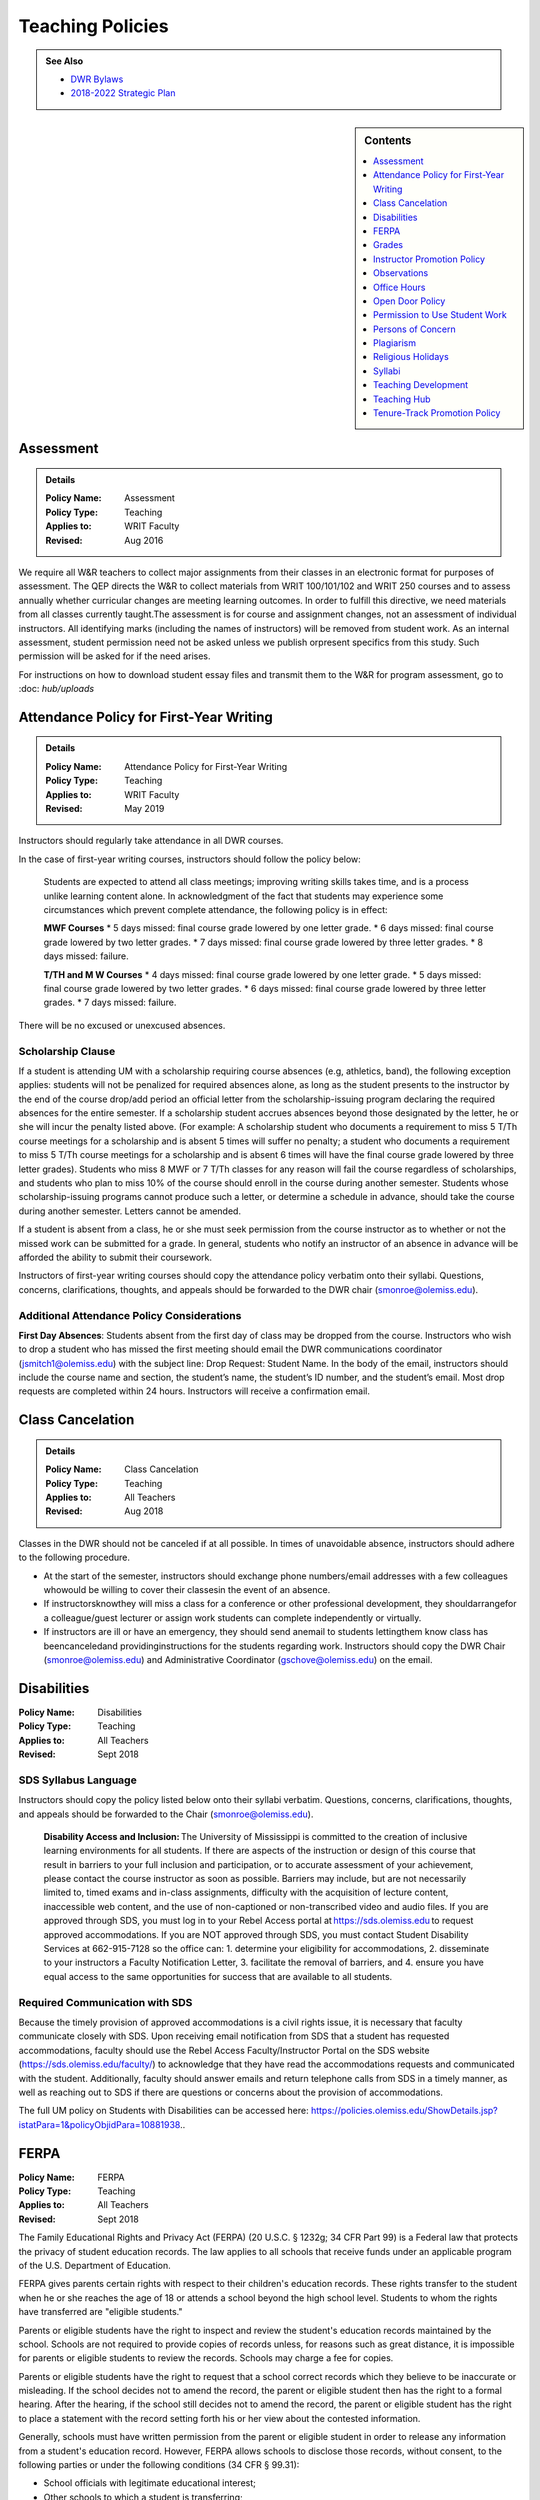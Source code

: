 =====================================
Teaching Policies
=====================================
.. Admonition:: See Also

    * `DWR Bylaws <https://olemiss.box.com/s/09ql7cfye6kkkv5a42juyswdo8kn4u07>`__
    * `2018-2022 Strategic Plan <https://olemiss.box.com/s/tosir7njy2bpzs8cv1mo09q07hrntkzf>`_

.. sidebar:: Contents

    .. contents:: 
        :local:
        :depth: 1

Assessment 
-----------
.. Admonition:: Details

    .. policy fields:

    :Policy Name: Assessment
    :Policy Type: Teaching
    :Applies to: WRIT Faculty
    :Revised: Aug 2016

We require all W&R teachers to collect major assignments from their classes in an electronic format for purposes of assessment. The QEP directs the W&R to collect materials from WRIT 100/101/102 and WRIT 250 courses and to assess annually whether curricular changes are meeting learning outcomes. In order to fulfill this directive, we need materials from all classes currently taught.The assessment is for course and assignment changes, not an assessment of individual instructors. All identifying marks (including the names of instructors) will be removed from student work. As an internal assessment, student permission need not be asked unless we publish orpresent specifics from this study. Such permission will be asked for if the need arises.

For instructions on how to download student essay files and transmit them to the W&R for program assessment, go to :doc: `hub/uploads` 

Attendance Policy for First-Year Writing
-----------------------------------------
.. Admonition:: Details

    .. policy fields:

    :Policy Name: Attendance Policy for First-Year Writing
    :Policy Type: Teaching
    :Applies to: WRIT Faculty
    :Revised: May 2019

Instructors should regularly take attendance in all DWR courses. 

In the case of first-year writing courses, instructors should follow the policy below: 

    Students are expected to attend all class meetings; improving writing skills takes time, and is a process unlike learning content alone. In acknowledgment of the fact that students may experience some circumstances which prevent complete attendance, the following policy is in effect: 

    **MWF Courses** 
    * 5 days missed: final course grade lowered by one letter grade. 
    * 6 days missed: final course grade lowered by two letter grades. 
    * 7 days missed: final course grade lowered by three letter grades. 
    * 8 days missed: failure. 

    **T/TH and M W Courses** 
    * 4 days missed: final course grade lowered by one letter grade. 
    * 5 days missed: final course grade lowered by two letter grades. 
    * 6 days missed: final course grade lowered by three letter grades. 
    * 7 days missed: failure. 

There will be no excused or unexcused absences. 

Scholarship Clause 
~~~~~~~~~~~~~~~~~~~~~~
If a student is attending UM with a scholarship requiring course absences (e.g, athletics, band), the following exception applies: students will not be penalized for required absences alone, as long as the student presents to the instructor by the end of the course drop/add period an official letter from the scholarship-issuing program declaring the required absences for the entire semester. If a scholarship student accrues absences beyond those designated by the letter, he or she will incur the penalty listed above. (For example: A scholarship student who documents a requirement to miss 5 T/Th course meetings for a scholarship and is absent 5 times will suffer no penalty; a student who documents a requirement to miss 5 T/Th course meetings for a scholarship and is absent 6 times will have the final course grade lowered by three letter grades). Students who miss 8 MWF or 7 T/Th classes for any reason will fail the course regardless of scholarships, and students who plan to miss 10% of the course should enroll in the course during another semester. Students whose scholarship-issuing programs cannot produce such a letter, or determine a schedule in advance, should take the course during another semester. Letters cannot be amended. 

If a student is absent from a class, he or she must seek permission from the course instructor as to whether or not the missed work can be submitted for a grade. In general, students who notify an instructor of an absence in advance will be afforded the ability to submit their coursework. 

Instructors of first-year writing courses should copy the attendance policy verbatim onto their syllabi. Questions, concerns, clarifications, thoughts, and appeals should be forwarded to the DWR chair (smonroe@olemiss.edu). 

Additional Attendance Policy Considerations
~~~~~~~~~~~~~~~~~~~~~~~~~~~~~~~~~~~~~~~~~~~~~ 

**First Day Absences**: Students absent from the first day of class may be dropped from the course. Instructors who wish to drop a student who has missed the first meeting should email the DWR communications coordinator (jsmitch1@olemiss.edu) with the subject line: Drop Request: Student Name.  In the body of the email, instructors should include the course name and section, the student’s name, the student’s ID number, and the student’s email.  Most drop requests are completed within 24 hours.  Instructors will receive a confirmation email. 

Class Cancelation
---------------------
.. Admonition:: Details

    .. policy fields:

    :Policy Name: Class Cancelation
    :Policy Type: Teaching
    :Applies to: All Teachers
    :Revised: Aug 2018

Classes in the DWR should not be canceled if at all possible. In times
of unavoidable absence, instructors should adhere to the following procedure.

* At the start of the semester, instructors should exchange phone numbers/email addresses with a few colleagues whowould be willing to cover their classesin the event of an absence.
* If instructorsknowthey will miss a class for a conference or other professional development, they shouldarrangefor a colleague/guest lecturer or assign work students can complete independently or virtually.
* If instructors are ill or have an emergency, they should send anemail to students lettingthem know class has beencanceledand providinginstructions for the students regarding work. Instructors should copy the DWR Chair (smonroe@olemiss.edu) and Administrative Coordinator (gschove@olemiss.edu) on the email. 

Disabilities
---------------
.. policy fields:

:Policy Name: Disabilities
:Policy Type: Teaching
:Applies to: All Teachers
:Revised: Sept 2018

SDS Syllabus Language 
~~~~~~~~~~~~~~~~~~~~~~~ 
Instructors should copy the policy listed below onto their syllabi verbatim. Questions, concerns, clarifications, thoughts, and appeals should be forwarded to the Chair (smonroe@olemiss.edu). 

    **Disability Access and Inclusion:** The University of Mississippi is committed to the creation of inclusive learning environments for all students. If there are aspects of the instruction or design of this course that result in barriers to your full inclusion and participation, or to accurate assessment of your achievement, please contact the course instructor as soon as possible. Barriers may include, but are not necessarily limited to, timed exams and in-class assignments, difficulty with the acquisition of lecture content, inaccessible web content, and the use of non-captioned or non-transcribed video and audio files. If you are approved through SDS, you must log in to your Rebel Access portal at https://sds.olemiss.edu to request approved accommodations. If you are NOT approved through SDS, you must contact Student Disability Services at 662-915-7128 so the office can: 1. determine your eligibility for accommodations, 2. disseminate to your instructors a Faculty Notification Letter, 3. facilitate the removal of barriers, and 4. ensure you have equal access to the same opportunities for success that are available to all students. 

Required Communication with SDS 
~~~~~~~~~~~~~~~~~~~~~~~~~~~~~~~~
Because the timely provision of approved accommodations is a civil rights issue, it is necessary that faculty communicate closely with SDS. Upon receiving email notification from SDS that a student has requested accommodations, faculty should use the Rebel Access Faculty/Instructor Portal on the SDS website (https://sds.olemiss.edu/faculty/) to acknowledge that they have read the accommodations requests and communicated with the student.  Additionally, faculty should answer emails and return telephone calls from SDS in a timely manner, as well as reaching out to SDS if there are questions or concerns about the provision of accommodations. 

The full UM policy on Students with Disabilities can be accessed here: https://policies.olemiss.edu/ShowDetails.jsp?istatPara=1&policyObjidPara=10881938.. 

FERPA
------
.. policy fields:

:Policy Name: FERPA
:Policy Type: Teaching
:Applies to: All Teachers
:Revised: Sept 2018

The Family Educational Rights and Privacy Act (FERPA) (20 U.S.C. § 1232g; 34 CFR Part 99) is a Federal law that protects the privacy of student education records. The law applies to all schools that receive funds under an applicable program of the U.S. Department of Education. 

FERPA gives parents certain rights with respect to their children's education records. These rights transfer to the student when he or she reaches the age of 18 or attends a school beyond the high school level. Students to whom the rights have transferred are "eligible students." 

Parents or eligible students have the right to inspect and review the student's education records maintained by the school. Schools are not required to provide copies of records unless, for reasons such as great distance, it is impossible for parents or eligible students to review the records. Schools may charge a fee for copies. 

Parents or eligible students have the right to request that a school correct records which they believe to be inaccurate or misleading. If the school decides not to amend the record, the parent or eligible student then has the right to a formal hearing. After the hearing, if the school still decides not to amend the record, the parent or eligible student has the right to place a statement with the record setting forth his or her view about the contested information. 

Generally, schools must have written permission from the parent or eligible student in order to release any information from a student's education record. However, FERPA allows schools to disclose those records, without consent, to the following parties or under the following conditions (34 CFR § 99.31): 

* School officials with legitimate educational interest; 
* Other schools to which a student is transferring; 
* Specified officials for audit or evaluation purposes; 
* Appropriate parties in connection with financial aid to a student; 
* Organizations conducting certain studies for or on behalf of the school; 
* Accrediting organizations; 
* To comply with a judicial order or lawfully issued subpoena; 
* Appropriate officials in cases of health and safety emergencies; and 
* State and local authorities, within a juvenile justice system, pursuant to specific State law. 

Schools may disclose, without consent, "directory" information such as a student's name, address, telephone number, date and place of birth, honors and awards, and dates of attendance. However, schools must tell parents and eligible students about directory information and allow parents and eligible students a reasonable amount of time to request that the school not disclose directory information about them. Schools must notify parents and eligible students annually of their rights under FERPA. The actual means of notification (special letter, inclusion in a PTA bulletin, student handbook, or newspaper article) is left to the discretion of each school. 

For additional information, you may call 1-800-USA-LEARN (1-800-872-5327) (voice). Individuals who use TDD may use the Federal Relay Service. 

For the UM policy statement on FERPA, visit the UM Office of General Counsel’s website (https://legal.olemiss.edu/legal-issues/family-educational-rights-and-privacy-act/). 

Grades
-------
.. policy fields:

:Policy Name: Grades
:Policy Type: Teaching
:Applies to: All Teachers
:Revised: Aug 2018

The University of Mississippi uses a plus/minus grading system. DWR instructors should use the following grade percentages and post the grade designations on their syllabi. 

======  ========
Letter  Percent
======  ========
A       93-100 
A-      90-92 
B+      87-89 
B       83-86 
B-      80-82 
C+      77-79 
C       73-76 
C-      70-72 
D       65-69 
F       64-below 
======= ========

The Undergraduate Catalog defines grades as follows: A Excellent, B Good, C Satisfactory, D Lowest Passing Grade, F Failure. Please note that meeting assignment requirements is not equal to excellent work but rather equal to average work. 

Incompletes 
~~~~~~~~~~~~~
The “I” grade is assigned when “for unusual reasons acceptable to the instructor, course requirements cannot be completed before the end of the semester” (UM Undergraduate Catalog). In order to assign an Incomplete in all DWR courses, the student, instructor, and Chair must all three sign a grade contract which will detail what work is missing, why the work cannot be completed before the end of the semester, why the student could not foresee this event, when the work will be submitted, when it will be graded, who will grade it, what grade the student has earned without the missing component, and when the final grade will be submitted. Incompletes must be replaced by the 25th day of class (the drop deadline) in the next regular semester (skipping summer semesters) or the grade will convert to an “F.” (N.B. This is the deadline for the changed grade to be entered – not the deadline by which the student must submit the work to the instructor – meaning that students must submit work in time for instructors to assess it well in advance of the drop deadline of the next semester.) Incompletes may only be issued for one missing course assignment or for multiple missing assignments due to one discrete event. Incompletes may never be assigned after the submission of final grades. Incompletes may not be assigned as a method to circumvent attendance policies or course failure. 

Midterm Grades 
~~~~~~~~~~~~~~~
All DWR teachers must complete midterm grades in a timely manner. It is essential that the university intervene as early as possible when students are struggling academically. 

Grade Appeals 
~~~~~~~~~~~~~~~~
Course grade appeals are addressed through ACA.AR.600.002. 
Please consult the M Book for procedures. 

Instructor Promotion Policy
-----------------------------
`View the DWR Instructor Promotion Policy <https://olemiss.app.box.com/file/311972186595?s=wzfa811rhqu44lqjz8fnx5a63536eezw>`_

Observations
--------------
.. policy fields:

:Policy Name: Observations
:Policy Type: Teaching
:Applies to: All Teachers
:Revised: Aug 2018

The DWR maintains a teaching-centered culture and wants every teacher to be successful. As faculty, we learn from each other and share ideas. We value academic freedom, appropriate levels of standardization, research-based pedagogies, and deliberate innovation. We believe teaching can be improved through purposeful reflection. Regular classroom observations help to improve our teaching practices. We learn as much from observing others as we learn from being observed. This ongoing exchange of ideas strengthens our culture by showcasing and improving the unique contributions we each bring to the profession. As a routine of support and collegiality, we expect that teaching observations will protect and enhance our high pedagogical standards. 

**All faculty**, regardless of rank or position, must be observed during their first semester of teaching at UM. These formative observations (through which colleagues provide feedback to one another) should be conducted by a core faculty member, the assistant chair, or the chair. 

**All other faculty**, regardless of rank or position, must be observed once per cycle of every three regular (fall/spring) semesters. These formative observations should be conducted by a full-time DWR faculty member, the assistant chair, or the chair. 

**All graduate instructors**, regardless of experience, must be observed before midterm of their first semester of UM teaching and once more at any point during the remainder of their first year. In the second year of teaching and beyond, graduate instructors must be observed once per year. These formative observations should be conducted by a core faculty member. 

**All faculty seeking promotion** should be observed in the year prior to promotion. These summative observations (through which instruction is evaluated) should be conducted by the chair, the assistant chair, or a core faculty member who is senior in rank. 

**Faculty who teach online** should submit each distinct course taught for evaluation once every three regular (fall/spring) semesters. These holistic evaluations should be conducted by the DWR instructional designer and/or online faculty members designated by him or her in conjunction with the Division of Outreach Online Course Enrichment program. For teachers who also teach face-to-face classes, this evaluation is in addition to their regular observations. 

Faculty members and graduate instructors schedule their own observations. After the observation, the observer will submit an observation report through the Teaching Hub. The report will be distributed to the observer, the observed faculty member, and optionally the core instructor the course observed. Online course evaluations, in addition to being shared with the above-referenced individuals, are shared with the Division of Outreach. The schedule for online course evaluation is maintained by the DWR instructional designer in coordination with the Division of Outreach. 

The department recognizes that various methods of peer observation are effective. Faculty and observers work together to choose a method from the list below. Materials for these methods are available in the DWR document library. 

1. DWR Observation Checklist 
2. DWR Observation Short Narrative 
3. Small Group Instructional Diagnosis (SGID) 
4. Online Course Evaluation 
5. TPEG/Pro-Teach Model (pilot) 

Best Practices 
~~~~~~~~~~~~~~~

* To establish trust and reciprocity, create teaching observation partnerships or triads with colleagues. 
* Build variety by partnering with different colleagues and using different methods over time. 
* If you have trouble finding a partner or group, reach out to the communications specialist for names of faculty members who have not yet been observed. 
* Keep the observation forms and their content private. Share the forms only with the faculty member observed, the DWR communications specialist, and, for online course evaluations, the appropriate curriculum committee chair. 
* Keep in mind the distinction between formative observations (to provide feedback to a colleague) and summative observations (to evaluate instruction). Remember that summative observations only occur in the year prior to promotion. 
* Pre-observation conversations via email or in person allow colleagues to pinpoint areas for focused observation. 
* Post-observation conversations via email or in person allow colleagues to share ideas and learn from each other. 
* Be mindful that teaching observations have limitations, including unforeseen circumstances, collegiality issues, and biases about pedagogy, subject matter, etc. They are a snapshot of one teacher in one class on one day. 

Office Hours
-------------
.. policy fields:

:Policy Name: Office Hours
:Policy Type: Teaching
:Applies to: All Teachers
:Revised: Aug 2018

Teachers in the DWRare expected to hold regular office hours for the purpose of supporting the teaching mission through student conferencing. All teachers are asked to hold a minimum of one weekly office hour per section taught, but no less than two hours per week. Please submit your office hours no later than three working days prior to the first day of classes each semester via the DWR Teaching Hub.

Open Door Policy
-----------------
.. policy fields:

:Policy Name: Open Door Policy
:Policy Type: HR
:Applies to: All Teachers
:Revised: Jan 2019

The DWR is committed toopencommunication, feedback, and discussion about any matter of importance to department members.Department members should feel free to contact core faculty, the assistant chair, and/or the chair at any time for instructional guidance. For urgent issues, sensitive matters, or conflicts, faculty should seek out the assistant chair or chair.

Campus-wide, the `UM Ombuds Office <http://ombuds.olemiss.edu/>`_ and `Department of Human Resources <https://hr.olemiss.edu/>`_ provide assistance to employees in the areas of workplace and interpersonal issues as well as family/life balance, wellness, and career development.

Permission to Use Student Work
-----------------------------------
.. policy fields:

:Policy Name: Permission to Use Student Work
:Policy Type: Teaching
:Applies to: All Teachers
:Revised: Aug 2018

Instructors are required to obtain student consent to publish their work, including publishing student writing online, showcasing student work in future classes, or using student work in public instructional materials. A student work release is not required to submit work to the DWR assessment archive or to use in class or for departmental purposes.  

A digital student work release is available.

Persons of Concern
----------------------
.. policy fields:

:Policy Name: Person of Concern
:Policy Type: Teaching
:Applies to: All Teachers
:Revised: Sept 2018

A person of concern may be a member of any UM constituency (faculty, staff, or student) dealing with an emotional, psychological, or physical crisis that may interfere with his or her ability to continue attending classes or working at UM.

Instructors who are concerned about the safety or health of a student or colleague should use the information and reporting portal found at: http://umatter.olemiss.edu/.

Plagiarism
-----------
.. policy fields:

:Policy Name: Plagiarism 
:Policy Type: Teaching
:Applies to: All Teachers
:Revised: Sept 2018

According to the `UM Academic Catalog <https://catalog.olemiss.edu/academics/regulations/conduct>`_ “in the College of Liberal Arts . . . faculty members handle cases of academic dishonesty in their classes by recommending an appropriate sanction after discussion with the student.  Possible sanctions include: failure on the work in question, retake of an examination, extra work, grade reduction or failure in the course, disciplinary probation, or suspension or expulsion from the university. An appeals process is available to the student.”   

When an instructor believes a student may have committed an act of academic dishonesty, he or she should discuss the alleged violation with the student as soon as possible and give the student a chance to explain.  Whenever possible, an instructor should meet in person with the student.  Instructors of first-year students should bear in mind that many students come to campus with little knowledge of appropriate citation and may be prone to sloppy citation rather than intentional plagiarism. 

Following that discussion, if an instructor still believes the student committed an act of academic dishonesty, the instructor may recommend an appropriate sanction as listed in the Catalog statement above.  It is a best practice to summarize the discussion and decisions in an email to the student.  This practice creates clarity and a timestamped record.  Note that if the student does not respond to communications from the faculty member after a reasonable period, the matter may still proceed. 

If an instructor chooses to initiate a formal academic discipline case through the Academic Discipline Committee, the instructor must follow the procedure outlined in the `UM Student Academic Conduct and Discipline policy <https://policies.olemiss.edu/ShowDetails.jsp?istatPara=1&policyObjidPara=10817696>`_. 

Instructors of writing courses should copy the policy listed below onto their syllabi verbatim. Questions, concerns, clarifications, thoughts, and appeals should be forwarded to the Chair (smonroe@olemiss.edu). 

    According to the University of Mississippi Academic Conduct and Discipline policy, “[t]he University is conducted on a basis of common honesty. Dishonesty, cheating, or plagiarism, or knowingly furnishing false information to the University are regarded as particularly serious offenses.” The following language should clarify what academic dishonesty and plagiarism mean in the context of WRIT or LIBA courses. All work that you submit under your name for credit in Department of Writing and Rhetoric courses should be your original work. If you would like to use your original work in multiple courses, you must have permission from your writing course instructor before proceeding. Similarly, you may not turn in work previously submitted for credit, even if it is in the same course number, without first receiving permission from your teacher.   

    Plagiarism is using others’ words and/or ideas without properly crediting them. Instructors may ask you to incorporate outside source material in your composing, and you must credit others’ work when you use it. In your written assignments there are only three methods for properly importing the work of others: quotation, paraphrase, and summary, including proper attribution of outside  

    The penalty for academic misconduct or plagiarism in any WRIT or LIBA class may include an “F” on the assignment, an “F” in the course, suspension or expulsion from the university, and/or other sanctions determined by the UM Academic Discipline Committee. 

    Upon determining academic misconduct or plagiarism, the instructor will notify the student and the Chair of the Department of Writing and Rhetoric in writing as part of the process of opening an Academic Discipline Case. The instructor will also make a recommendation for the penalty he/she finds most appropriate for the offense. Students may appeal this finding and/or penalty by notifying the UM Academic Discipline Committee within 14 days of the instructor’s decision. 

    The applicable full UM policy is ACA.AR.600.001 and should be consulted by any student concerned with academic misconduct or plagiarism. In most cases, academic misconduct and/or plagiarism should be completely avoidable: if you are ever uncertain whether or not you are committing academic misconduct or plagiarism, ask your instructor before submitting work for grading. 

Instructors of speech courses should copy the policy listed below onto their syllabi verbatim. Questions, concerns, clarifications, thoughts, and appeals should be forwarded to the Chair (smonroe@olemiss.edu). 

    All work that you submit under your name for credit at UM is assumed to be your original work. While you should incorporate the thinking of others in your work, you must credit others' work when you rely upon it, in writing and out loud. In your speeches, there are three methods for properly using the work of others: quotations, paraphrase and summary. No presentation should contain more than 10% quoted material. If you are adapting work or using research generated for a previous class or context, inform your instructor and discuss your options (if any). 

    The penalty for plagiarism in Speech 102 and 105 is considered by the instructor on a case-by-case basis and may result in failure of the assignment, failure of the course, and/or additional UM penalties. Upon determining plagiarism, the instructor will notify the student and the Chair of the Department for Writing and Rhetoric in writing, as well as open an Academic Discipline Case. Students may appeal this finding and/or penalty by notifying the UM Academic Discipline Committee within 14 days of the instructor’s decision. The applicable full UM policy is ACA.AR.600.001 and should be consulted by any student concerned with plagiarism. 
    
     
Religious Holidays
--------------------
.. policy fields:

:Policy Name: Religious Holidays
:Policy Type: Teaching
:Applies to: All Teachers
:Revised: Sept 2018

Instructors must accept a student’s assertion of the need to be absent from class for religious reasons, but students are required to notify instructors in advance that they will miss class in order to observe a religious holiday. Students shall be temporarily excused from any academic work or examinations conducted during that class and will be provided an opportunity to make up such examination or work requirements which may have been missed because of such absence on any particular day. Unless otherwise stipulated, the work which would have been due during that class will be due during the next regular class meeting. It is the burden of the student to provide the instructor with notification that he or she will miss a class due to observance of any recognized religious holiday. A good resource to research the date(s) of a holiday is https://www.timeanddate.com.

Syllabi
----------
.. policy fields:

:Policy Name: Syllabi
:Policy Type: Teaching
:Applies to: All Teachers
:Revised: Aug 2018

Completed syllabi should be submitted electronically via the DWR Teaching Hub no later than three working days prior to the first day of classes each semester. Instructors can find syllabus templates posted in the DWR teaching guides on the Teaching Hub.

Mandatory Language
~~~~~~~~~~~~~~~~~~~~~~
All course syllabi should contain the mandatory DWR policies regarding attendance, disabilities, grade percentages, and plagiarism.  (See those policies and the required language above or below this policy in the DWR policy directory.) In addition, all syllabi must contain the Subject to Change statement below.  Copy the statement verbatim.  Questions, concerns, clarifications, thoughts, and appeals about mandatory language should be directed to the Department Chair (smonroe@olemiss.edu).

Policies Subject to Change
~~~~~~~~~~~~~~~~~~~~~~~~~~~
All information in this syllabus is subject to change at any time, especially during the first weeks of the semester. I will announce changes to our schedule during class time and also via [olemiss.edu email / BlackBoard]. You are responsible for changes to the schedule as they arise, regardless of whether or not you attend class.

Suggested Language
~~~~~~~~~~~~~~~~~~~~~
Below are some suggested statements for teachers to consider including in their syllabi.

Classroom Decorum
^^^^^^^^^^^^^^^^^^^^^
Please consider including a statement in your syllabus about the need to maintain classroom decorum. We challenge students to express and interrogate ideas, some of which can be dearly held and deeply defended, both spoken and written. At all times, however, we need to proceed from a basis of mutual respect. Below is one such statement:
    The classroom is a place of learning; others are paying to be here too. Please make sure not to distract others from learning, and to respect the opinions of others. From time to time we will review each other’s writing, either in peer review sessions or by workshopping an essay. Please follow the guideline of being a “critical friend” in all of your reviewing of classmates’ work. Students who cannot adhere to these behavioral expectations are subject to discipline in accordance with the procedures described in the M Book.

Cell Phone Policies
^^^^^^^^^^^^^^^^^^^^
Many instructors have developed policies prohibiting the use of cell phones and/or texting in class. Cell phones may distract from the goal of the class, but be wary of crafting harsh policies which leave little leeway for judgment when an inconsequential cell phone incident occurs. Consider that you always have the ability to address a student individually under a more general classroom decorum policy.

olemiss.edu e-mail
^^^^^^^^^^^^^^^^^^^^
Designate the official communication channel as olemiss.edu e-mail.

Tardiness
^^^^^^^^^^^^^^
Individual instructors will determine policies on encouraging students to attend class punctually and publish their policy in the course syllabus. Please do not create policies which conflate tardies with absences; find another method to encourage timely arrival to class. This often translates into penalties on course assignments or deductions from the course participation grade.
Be sure to note that students who arrive to class late are responsible for verifying that they have been recorded as present.

Late Work Penalties
^^^^^^^^^^^^^^^^^^^^^
Individual instructors will decide what penalties are to be assessed to course work submitted late. Be sure to post this policy in your syllabus

Office Hours
^^^^^^^^^^^^^^^
Teachers in the DWR are expected to hold regular office hours for the purpose of supporting the teaching mission through student conferencing. All teachers are asked to hold a minimum of one weekly office hour per section taught, but no less than two hours per week. Please submit your office hours through the DWR Teaching Hub no later than three working days prior to the first day of classes each semester.

Teaching Development
--------------------
.. policy fields:

:Policy Name: Syllabi
:Policy Type: Teaching
:Applies to: All Teachers
:Revised: Aug 2019

The DWR is committed to supporting instructors. To that end, the following resources are available: 

Instructional Technology 
~~~~~~~~~~~~~~~~~~~~~~~~~~
The DWR instructional designer, Andrew Davis, is happy to serve as a resource for all faculty technology concerns. Instructors should feel free to stop by his office, Lamar B22, to discuss any questions or concerns related to technology in the classroom, digital composition, or online pedagogy. 

In addition to coordinating workshops throughout the year, the instructional designer provides support on any technology issues arising from using courseware and teaching multi-modal assignments. He can also come to classrooms as instructors try new assignments. 

Teaching Circles, Communities of Practice, IAPs 
~~~~~~~~~~~~~~~~~~~~~~~~~~~~~~~~~~~~~~~~~~~~~~~~~
Every faculty member participates in a self-selected development opportunity that is documented through the Teaching Hub each semester.  

Faculty Activity Reporting System (FARS) 
~~~~~~~~~~~~~~~~~~~~~~~~~~~~~~~~~~~~~~~~
In the spring, DWR faculty complete an annual report through the Faculty Activity Reporting System (FARS), accessed through MyOleMiss, in preparation for an annual review with the Chair (or the Chair’s designee).  Graduate instructors email the Chair (or the designee) an updated version of the portfolio they prepared in English 617.  

Timeline
~~~~~~~~~~~~
Faculty activity reports or portfolios are submitted for the Chair's (or the designee’s) review at least two weeks before an instructor’s annual review meeting. Dates for the annual review meetings will be announced shortly after the beginning of the spring semester. 

Teaching Hub
--------------
.. policy fields:

:Policy Name: Teaching Hub
:Policy Type: Teaching
:Applies to: All Teachers
:Revised: Aug 2021

The DWR Teaching Hub includes assignments, rubrics, calendars, and related materials –including various exercises and handouts as well as sample student papers. New assignments are reviewed by the appropriate course committee prior to being added to the hub to ensure they are in accord with DWR learning outcomes and do not duplicate existing assignments. Please contact the appropriate course committee chair or core faculty member to contribute a new resource.

Tenure-Track Promotion Policy
-------------------------------
`View the DWR Tenure-Track Promotion Policy <https://olemiss.app.box.com/file/311972191412?s=j0q4ckfeuv467wufk64wgkrrhvanvach>`_